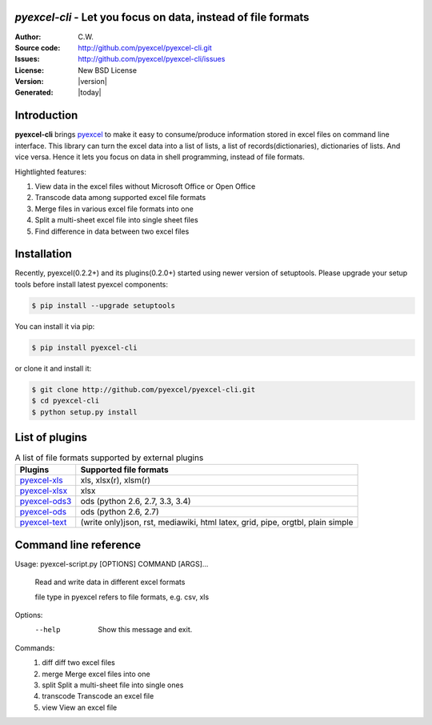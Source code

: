 `pyexcel-cli` - Let you focus on data, instead of file formats
================================================================================

:Author: C.W.
:Source code: http://github.com/pyexcel/pyexcel-cli.git
:Issues: http://github.com/pyexcel/pyexcel-cli/issues
:License: New BSD License
:Version: |version|
:Generated: |today|

Introduction
================================================================================

**pyexcel-cli** brings `pyexcel <https://github.com/pyexcel/pyexcel>`_ to make it easy
to consume/produce information stored in excel files on command line interface.
This library can turn the excel data into a list of lists, a list of records(dictionaries),
dictionaries of lists. And vice versa. Hence it lets you focus on data in shell
programming, instead of file formats.

Hightlighted features:

#. View data in the excel files without Microsoft Office or Open Office
#. Transcode data among supported excel file formats
#. Merge files in various excel file formats into one
#. Split a multi-sheet excel file into single sheet files
#. Find difference in data between two excel files

Installation
================================================================================

Recently, pyexcel(0.2.2+) and its plugins(0.2.0+) started using newer version of setuptools. Please upgrade your setup tools before install latest pyexcel components:

.. code-block:: bash

    $ pip install --upgrade setuptools

You can install it via pip:

.. code-block:: bash

    $ pip install pyexcel-cli


or clone it and install it:

.. code-block:: bash

    $ git clone http://github.com/pyexcel/pyexcel-cli.git
    $ cd pyexcel-cli
    $ python setup.py install


List of plugins
================================================================================

.. _file-format-list:

.. table:: A list of file formats supported by external plugins

   ================ ========================================
   Plugins          Supported file formats
   ================ ========================================
   `pyexcel-xls`_   xls, xlsx(r), xlsm(r)
   `pyexcel-xlsx`_  xlsx
   `pyexcel-ods3`_  ods (python 2.6, 2.7, 3.3, 3.4)
   `pyexcel-ods`_   ods (python 2.6, 2.7)
   `pyexcel-text`_  (write only)json, rst, mediawiki, html
                    latex, grid, pipe, orgtbl, plain simple
   ================ ========================================

.. _pyexcel-xls: https://github.com/pyexcel/pyexcel-xls
.. _pyexcel-xlsx: https://github.com/pyexcel/pyexcel-xlsx
.. _pyexcel-ods: https://github.com/pyexcel/pyexcel-ods
.. _pyexcel-ods3: https://github.com/pyexcel/pyexcel-ods3
.. _pyexcel-text: https://github.com/pyexcel/pyexcel-text

Command line reference
================================================================================

Usage: pyexcel-script.py [OPTIONS] COMMAND [ARGS]...

  Read and write data in different excel formats

  file type in pyexcel refers to file formats, e.g. csv, xls

Options:
  --help  Show this message and exit.

Commands:
  #. diff       diff two excel files
  #. merge      Merge excel files into one
  #. split      Split a multi-sheet file into single ones
  #. transcode  Transcode an excel file
  #. view       View an excel file


